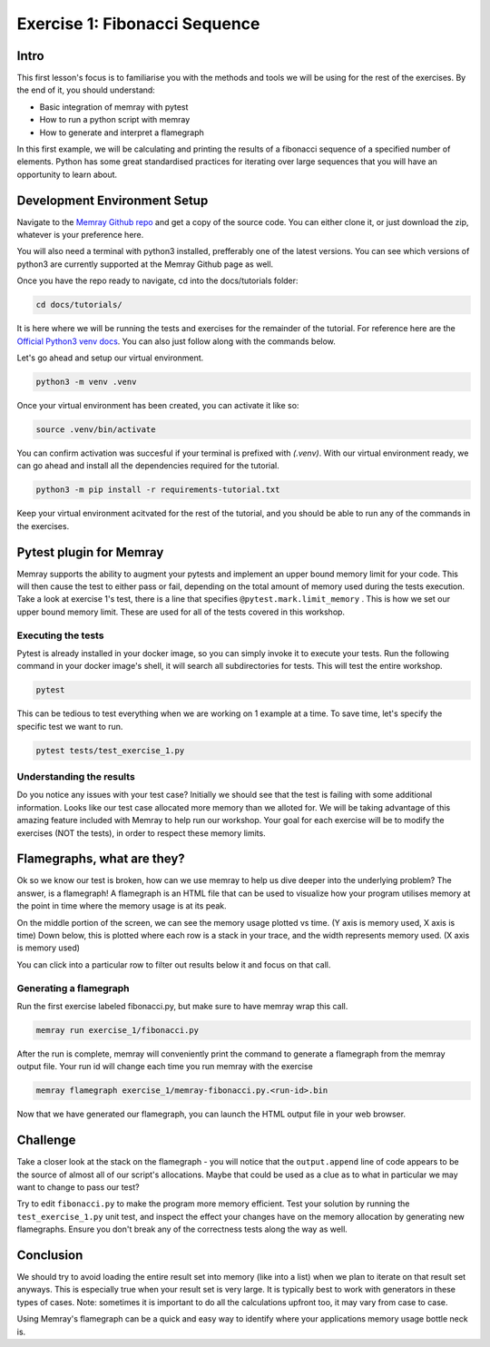 Exercise 1: Fibonacci Sequence
================================

Intro
---------

This first lesson's focus is to familiarise you with the methods and tools we will be using for the
rest of the exercises. By the end of it, you should understand:

- Basic integration of memray with pytest
- How to run a python script with memray
- How to generate and interpret a flamegraph

In this first example, we will be calculating and printing the results of a fibonacci sequence of a
specified number of elements. Python has some great standardised practices for iterating over large
sequences that you will have an opportunity to learn about.

Development Environment Setup
-----------------------------

Navigate to the `Memray Github repo <https://github.com/bloomberg/memray>`_ and get a copy of the
source code. You can either clone it, or just download the zip, whatever is your preference here.

You will also need a terminal with python3 installed, prefferably one of the latest versions.
You can see which versions of python3 are currently supported at the Memray Github page as well.

Once you have the repo ready to navigate, cd into the docs/tutorials folder:

.. code:: shell

    cd docs/tutorials/

It is here where we will be running the tests and exercises for the remainder of the tutorial.
For reference here are the `Official Python3 venv docs <https://docs.python.org/3/library/venv.html>`_.
You can also just follow along with the commands below.

Let's go ahead and setup our virtual environment.

.. code:: shell

    python3 -m venv .venv

Once your virtual environment has been created, you can activate it like so:

.. code:: shell

    source .venv/bin/activate

You can confirm activation was succesful if your terminal is prefixed with `(.venv)`.
With our virtual environment ready, we can go ahead and install all the dependencies required
for the tutorial.

.. code:: shell

    python3 -m pip install -r requirements-tutorial.txt

Keep your virtual environment acitvated for the rest of the tutorial, and you should be able to run
any of the commands in the exercises.

Pytest plugin for Memray
------------------------

Memray supports the ability to augment your pytests and implement an upper bound memory limit for
your code. This will then cause the test to either pass or fail, depending on the total amount of
memory used during the tests execution. Take a look at exercise 1's test, there is a line that specifies
``@pytest.mark.limit_memory`` . This is how we set our upper bound memory limit. These are used for
all of the tests covered in this workshop.

Executing the tests
^^^^^^^^^^^^^^^^^^^

Pytest is already installed in your docker image, so you can simply invoke it to execute your tests.
Run the following command in your docker image's shell, it will search all subdirectories for tests.
This will test the entire workshop.

.. code:: shell

    pytest

This can be tedious to test everything when we are working on 1 example at a time. To save time,
let's specify the specific test we want to run.

.. code:: shell

    pytest tests/test_exercise_1.py

.. image:: _static/images/pytest_cli_output.png

Understanding the results
^^^^^^^^^^^^^^^^^^^^^^^^^

Do you notice any issues with your test case? Initially we should see that the test is failing with
some additional information. Looks like our test case allocated more memory than we alloted for. We
will be taking advantage of this amazing feature included with Memray to help run our workshop. Your
goal for each exercise will be to modify the exercises (NOT the tests), in order to respect these memory limits.

Flamegraphs, what are they?
---------------------------

Ok so we know our test is broken, how can we use memray to help us dive deeper into the underlying
problem? The answer, is a flamegraph! A flamegraph is an HTML file that can be used to visualize how
your program utilises memory at the point in time where the memory usage is at its peak.

.. image:: _static/images/exercise1_flamegraph.png


On the middle portion of the screen, we can see the memory usage plotted vs time. (Y axis is memory
used, X axis is time) Down below, this is plotted where each row is a stack in your trace, and the
width represents memory used. (X axis is memory used)

You can click into a particular row to filter out results below it and focus on that call.

Generating a flamegraph
^^^^^^^^^^^^^^^^^^^^^^^

Run the first exercise labeled fibonacci.py, but make sure to have memray wrap this call.

.. code:: shell

    memray run exercise_1/fibonacci.py

After the run is complete, memray will conveniently print the command to generate a flamegraph from
the memray output file. Your run id will change each time you run memray with the exercise

.. code:: shell

    memray flamegraph exercise_1/memray-fibonacci.py.<run-id>.bin

Now that we have generated our flamegraph, you can launch the HTML output file in your web browser.

Challenge
---------

Take a closer look at the stack on the flamegraph - you will notice that the ``output.append`` line of
code appears to be the source of almost all of our script's allocations. Maybe that could be used as
a clue as to what in particular we may want to change to pass our test?

Try to edit ``fibonacci.py`` to make the program more memory efficient. Test your solution by running
the ``test_exercise_1.py`` unit test, and inspect the effect your changes have on the memory allocation by
generating new flamegraphs. Ensure you don't break any of the correctness tests along the way as well.

.. raw:: html

    <details>
    <summary><i>Toggle to see the sample solution</i></summary>
    <br>
    After examining the flamegraph, we can see that the problem is caused by this intermediate array
    <code>output</code> that we are using in order to capture and return the results of the calculation.
    <br><br>
    Python has an amazing construct that works perfectly in this situation called
    <a href="https://wiki.python.org/moin/Generators">Generators</a>.
    <br><br>
    To explain it simply, a generator works by pausing execution of your function, and saving its state
    on the stack (so its not necessarily free), once we finish our iteration, we can return to that
    paused function in order to retrieve the next value that is needed. This is much more memory
    effective than processing the entire loop and saving the results in memory (especially when you have
    100,000 iterations!)

    <pre>
    <code style="display: block; white-space: pre-wrap;" >
    def fibonacci(length):
        # edge cases
        if length < 1:
            return
        if length == 1:
            yield 1
            return

        left = right = 1
        yield left
        yield right

        for _ in range(length - 2):
            left, right = right, left + right
            yield right
    </code>
    </pre>

    Full code solution <a href="https://github.com/bloomberg/memray/blob/main/docs/tutorials/solutions/exercise_1/fibonacci.py">here</a>
    </details>

Conclusion
----------

We should try to avoid loading the entire result set into memory (like into a list) when we plan to
iterate on that result set anyways. This is especially true when your result set is very large. It is
typically best to work with generators in these types of cases. Note: sometimes it is important to do
all the calculations upfront too, it may vary from case to case.

Using Memray's flamegraph can be a quick and easy way to identify where your applications memory usage
bottle neck is.
